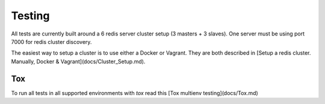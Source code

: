 Testing
=======

All tests are currently built around a 6 redis server cluster setup (3 masters + 3 slaves). One server must be using port 7000 for redis cluster discovery.

The easiest way to setup a cluster is to use either a Docker or Vagrant. They are both described in [Setup a redis cluster. Manually, Docker & Vagrant](docs/Cluster_Setup.md).



Tox
---

To run all tests in all supported environments with `tox` read this [Tox multienv testing](docs/Tox.md)
